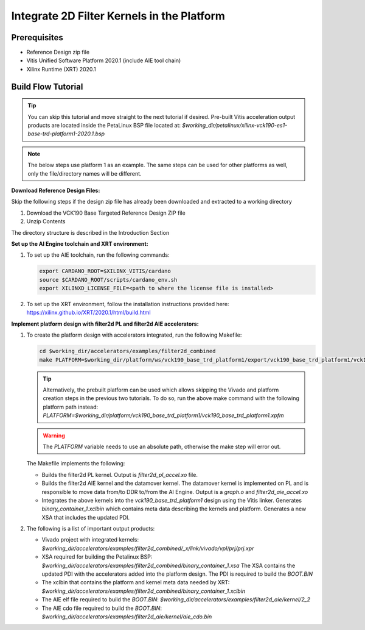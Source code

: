 Integrate 2D Filter Kernels in the Platform
===========================================

Prerequisites
-------------

* Reference Design zip file

* Vitis Unified Software Platform 2020.1 (include AIE tool chain)

* Xilinx Runtime (XRT) 2020.1


Build Flow Tutorial
-------------------

.. tip::

   You can skip this tutorial and move straight to the next tutorial if desired.
   Pre-built Vitis acceleration output products are located inside the PetaLinux
   BSP file located at:
   *$working_dir/petalinux/xilinx-vck190-es1-base-trd-platform1-2020.1.bsp*

.. note::

   The below steps use platform 1 as an example. The same steps can be used for
   other platforms as well, only the file/directory names will be different.

**Download Reference Design Files:**

Skip the following steps if the design zip file has already been downloaded and
extracted to a working directory

#. Download the VCK190 Base Targeted Reference Design ZIP file

#. Unzip Contents

The directory structure is described in the Introduction Section

**Set up the AI Engine toolchain and XRT environment:**

#. To set up the AIE toolchain, run the following commands:

   .. code-block:: bash

      export CARDANO_ROOT=$XILINX_VITIS/cardano
      source $CARDANO_ROOT/scripts/cardano_env.sh
      export XILINXD_LICENSE_FILE=<path to where the license file is installed>

#. To set up the XRT environment, follow the installation instructions provided
   here: https://xilinx.github.io/XRT/2020.1/html/build.html

**Implement platform design with filter2d PL and filter2d AIE accelerators:**

#. To create the platform design with accelerators integrated, run the following
   Makefile:

   .. code-block:: bash

      cd $working_dir/accelerators/examples/filter2d_combined
      make PLATFORM=$working_dir/platform/ws/vck190_base_trd_platform1/export/vck190_base_trd_platform1/vck190_base_trd_platform1.xpfm

   .. tip::

      Alternatively, the prebuilt platform can be used which allows skipping the
      Vivado and platform creation steps in the previous two tutorials. To do
      so, run the above make command with the following platform path instead:
      *PLATFORM=$working_dir/platform/vck190_base_trd_platform1/vck190_base_trd_platform1.xpfm*

   .. warning::

      The *PLATFORM* variable needs to use an absolute path, otherwise the make
      step will error out.

   The Makefile implements the following:

   * Builds the filter2d PL kernel. Output is *filter2d_pl_accel.xo* file.
   * Builds the filter2d AIE kernel and the datamover kernel. The datamover
     kernel is implemented on PL and is responsible to move data from/to DDR
     to/from the AI Engine. Output is a *graph.o* and *filter2d_aie_accel.xo*
   * Integrates the above kernels into the *vck190_base_trd_platform1* design
     using the Vitis linker. Generates *binary_container_1.xclbin* which
     contains meta data describing the kernels and platform. Generates a new
     XSA that includes the updated PDI.

#. The following is a list of important output products:

   * Vivado project with integrated kernels:
     *$working_dir/accelerators/examples/filter2d_combined/_x/link/vivado/vpl/prj/prj.xpr*

   * XSA required for building the Petalinux BSP:
     *$working_dir/accelerators/examples/filter2d_combined/binary_container_1.xsa*
     The XSA contains the updated PDI with the accelerators added into the
     platform design. The PDI is required to build the *BOOT.BIN*

   * The xclbin that contains the platform and kernel meta data needed by XRT:
     *$working_dir/accelerators/examples/filter2d_combined/binary_container_1.xclbin*

   * The AIE elf file required to build the *BOOT.BIN*:
     *$working_dir/accelerators/examples/filter2d_aie/kernel/2_2*

   * The AIE cdo file required to build the *BOOT.BIN*:
     *$working_dir/accelerators/examples/filter2d_aie/kernel/aie_cdo.bin*

